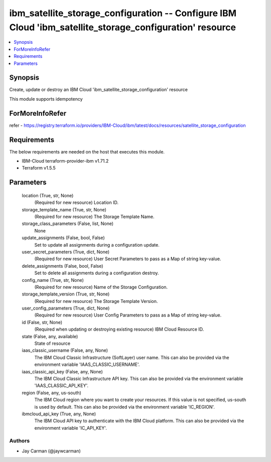 
ibm_satellite_storage_configuration -- Configure IBM Cloud 'ibm_satellite_storage_configuration' resource
=========================================================================================================

.. contents::
   :local:
   :depth: 1


Synopsis
--------

Create, update or destroy an IBM Cloud 'ibm_satellite_storage_configuration' resource

This module supports idempotency


ForMoreInfoRefer
----------------
refer - https://registry.terraform.io/providers/IBM-Cloud/ibm/latest/docs/resources/satellite_storage_configuration

Requirements
------------
The below requirements are needed on the host that executes this module.

- IBM-Cloud terraform-provider-ibm v1.71.2
- Terraform v1.5.5



Parameters
----------

  location (True, str, None)
    (Required for new resource) Location ID.


  storage_template_name (True, str, None)
    (Required for new resource) The Storage Template Name.


  storage_class_parameters (False, list, None)
    None


  update_assignments (False, bool, False)
    Set to update all assignments during a configuration update.


  user_secret_parameters (True, dict, None)
    (Required for new resource) User Secret Parameters to pass as a Map of string key-value.


  delete_assignments (False, bool, False)
    Set to delete all assignments during a configuration destroy.


  config_name (True, str, None)
    (Required for new resource) Name of the Storage Configuration.


  storage_template_version (True, str, None)
    (Required for new resource) The Storage Template Version.


  user_config_parameters (True, dict, None)
    (Required for new resource) User Config Parameters to pass as a Map of string key-value.


  id (False, str, None)
    (Required when updating or destroying existing resource) IBM Cloud Resource ID.


  state (False, any, available)
    State of resource


  iaas_classic_username (False, any, None)
    The IBM Cloud Classic Infrastructure (SoftLayer) user name. This can also be provided via the environment variable 'IAAS_CLASSIC_USERNAME'.


  iaas_classic_api_key (False, any, None)
    The IBM Cloud Classic Infrastructure API key. This can also be provided via the environment variable 'IAAS_CLASSIC_API_KEY'.


  region (False, any, us-south)
    The IBM Cloud region where you want to create your resources. If this value is not specified, us-south is used by default. This can also be provided via the environment variable 'IC_REGION'.


  ibmcloud_api_key (True, any, None)
    The IBM Cloud API key to authenticate with the IBM Cloud platform. This can also be provided via the environment variable 'IC_API_KEY'.













Authors
~~~~~~~

- Jay Carman (@jaywcarman)

